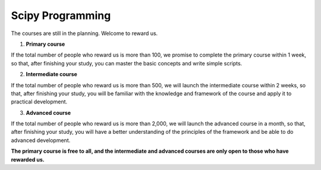 Scipy Programming
=======================
The courses are still in the planning. Welcome to reward us. 

1. **Primary course**

If the total number of people who reward us is more than 100, we promise to complete the primary course within 1 week, so that, after finishing your study, you can master the basic concepts and write simple scripts. 

2. **Intermediate course**

If the total number of people who reward us is more than 500, we will launch the intermediate course within 2 weeks, so that, after finishing your study, you will be familiar with the knowledge and framework of the course and apply it to practical development.

3. **Advanced course**

If the total number of people who reward us is more than 2,000, we will launch the advanced course in a month, so that, after finishing your study, you will have a better understanding of the principles of the framework and be able to do advanced development.


**The primary course is free to all, and the intermediate and advanced courses are only open to those who have rewarded us.**

